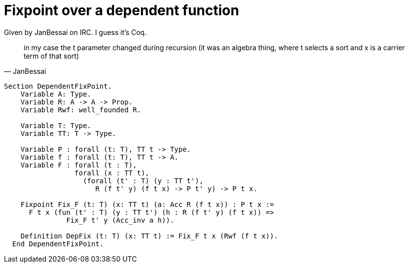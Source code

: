 = Fixpoint over a dependent function

Given by JanBessai on IRC. I guess it's Coq.

"in my case the t parameter changed during recursion (it was an algebra thing,
where t selects a sort and x is a carrier term of that sort)"
-- JanBessai

[source, coq]
----
Section DependentFixPoint.
    Variable A: Type.
    Variable R: A -> A -> Prop.
    Variable Rwf: well_founded R.
    
    Variable T: Type.
    Variable TT: T -> Type.
   
    Variable P : forall (t: T), TT t -> Type.
    Variable f : forall (t: T), TT t -> A.
    Variable F : forall (t : T),
                 forall (x : TT t),
                   (forall (t' : T) (y : TT t'), 
                      R (f t' y) (f t x) -> P t' y) -> P t x. 

    Fixpoint Fix_F (t: T) (x: TT t) (a: Acc R (f t x)) : P t x := 
      F t x (fun (t' : T) (y : TT t') (h : R (f t' y) (f t x)) =>
               Fix_F t' y (Acc_inv a h)). 

    Definition DepFix (t: T) (x: TT t) := Fix_F t x (Rwf (f t x)). 
  End DependentFixPoint.
----

